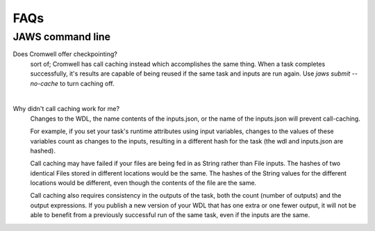====
FAQs
====

##################
JAWS command line
##################
    
Does Cromwell offer checkpointing?
    sort of; Cromwell has call caching instead which accomplishes the same thing. When a task completes successfully, it's results are capable of being reused if the same task and inputs are run again. Use `jaws submit --no-cache` to turn caching off.
    
|

Why didn't call caching work for me?
    Changes to the WDL, the name contents of the inputs.json, or the name of the inputs.json will prevent call-caching.
    
    For example, if you set your task's runtime attributes using input variables, changes to the values of these variables count as changes to the inputs, resulting in a different hash for the task (the wdl and inputs.json are hashed).
    
    Call caching may have failed if your files are being fed in as String rather than File inputs. The hashes of two identical Files stored in different locations would be the same. The hashes of the String values for the different locations would be different, even though the contents of the file are the same.
    
    Call caching also requires consistency in the outputs of the task, both the count (number of outputs) and the output expressions. If you publish a new version of your WDL that has one extra or one fewer output, it will not be able to benefit from a previously successful run of the same task, even if the inputs are the same.
    
